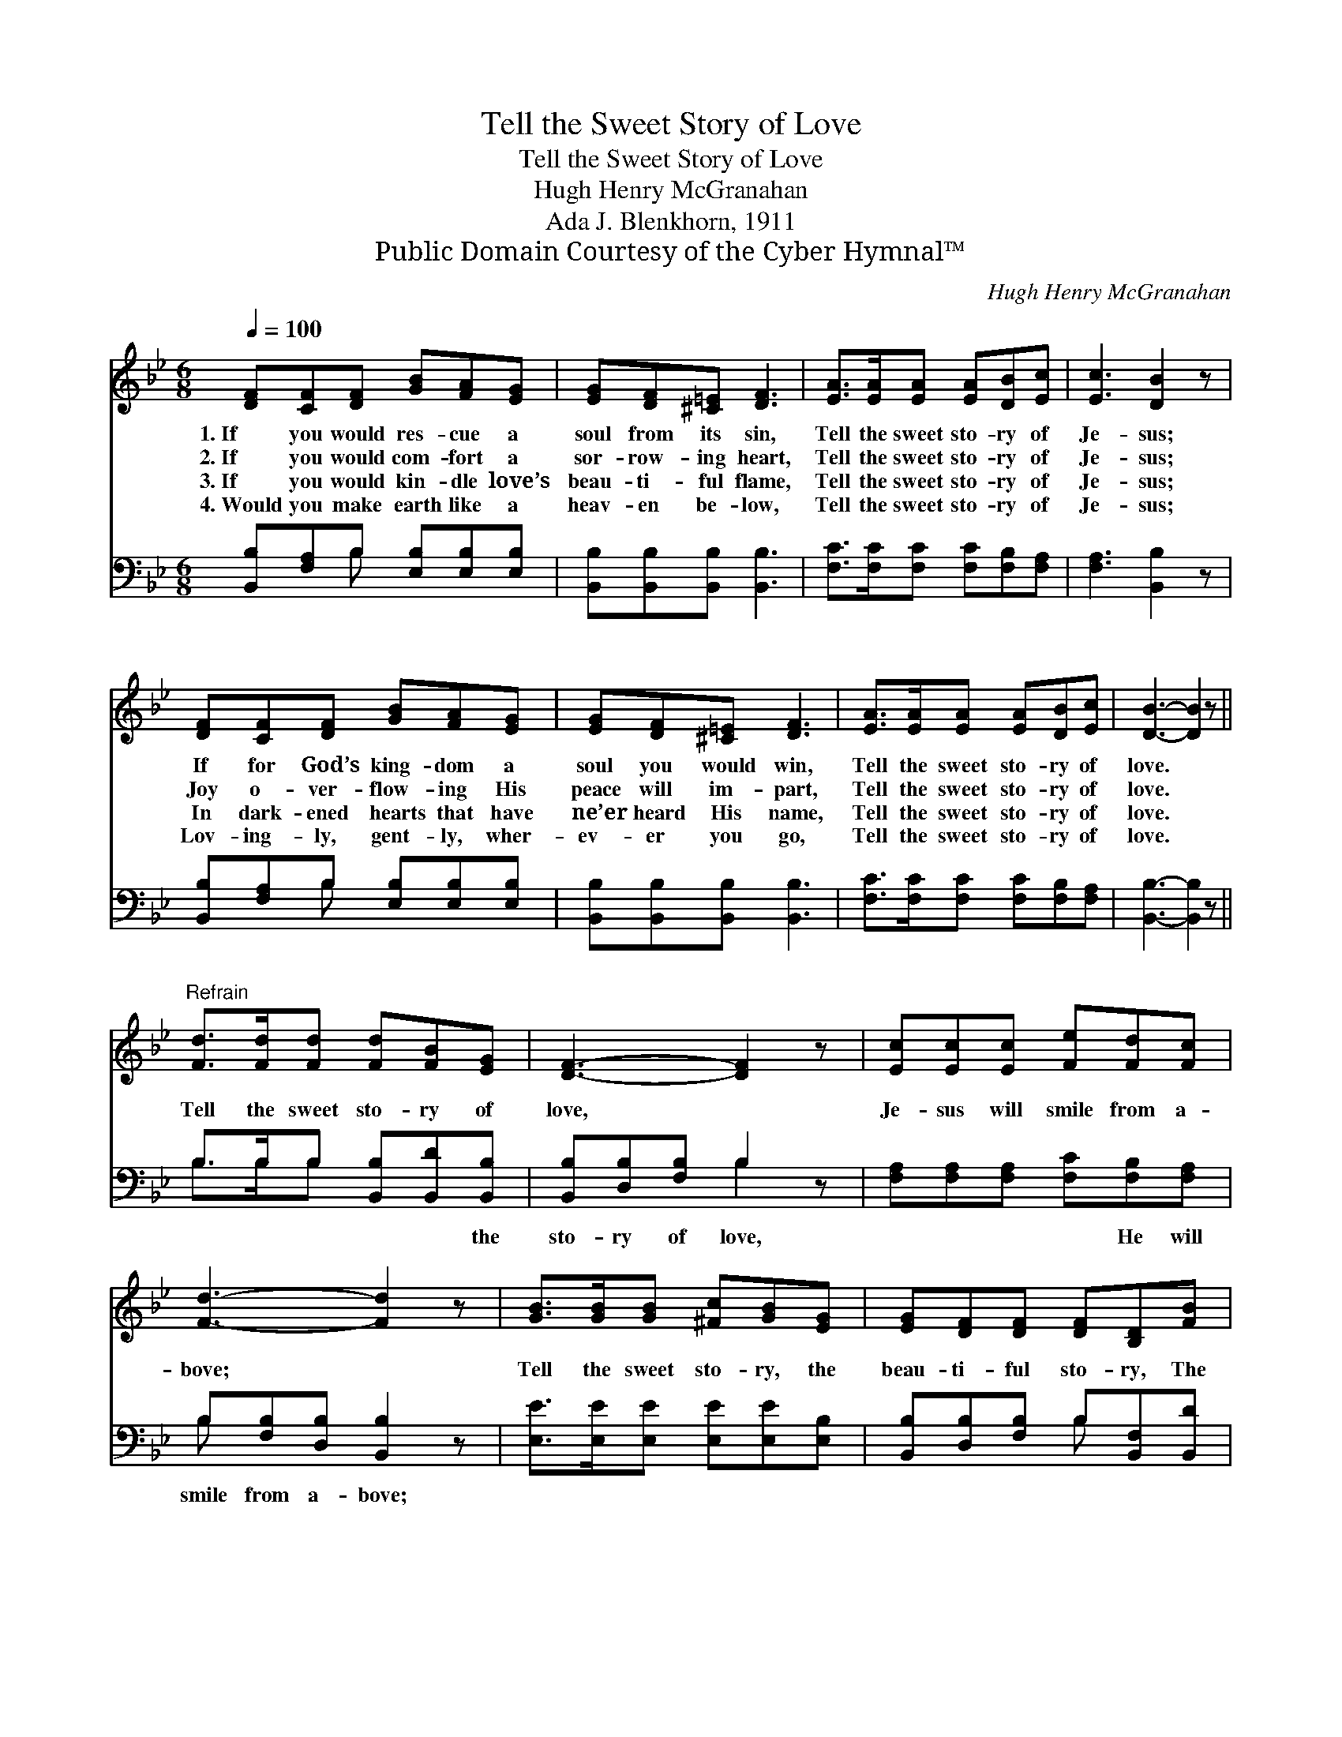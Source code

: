 X:1
T:Tell the Sweet Story of Love
T:Tell the Sweet Story of Love
T:Hugh Henry McGranahan
T:Ada J. Blenkhorn, 1911
T:Public Domain Courtesy of the Cyber Hymnal™
C:Hugh Henry McGranahan
Z:Public Domain
Z:Courtesy of the Cyber Hymnal™
%%score 1 ( 2 3 )
L:1/8
Q:1/4=100
M:6/8
K:Bb
V:1 treble 
V:2 bass 
V:3 bass 
V:1
 [DF][CF][DF] [GB][FA][EG] | [EG][DF][^C=E] [DF]3 | [EA]>[EA][EA] [EA][DB][Ec] | [Ec]3 [DB]2 z | %4
w: 1.~If you would res- cue a|soul from its sin,|Tell the sweet sto- ry of|Je- sus;|
w: 2.~If you would com- fort a|sor- row- ing heart,|Tell the sweet sto- ry of|Je- sus;|
w: 3.~If you would kin- dle love’s|beau- ti- ful flame,|Tell the sweet sto- ry of|Je- sus;|
w: 4.~Would you make earth like a|heav- en be- low,|Tell the sweet sto- ry of|Je- sus;|
 [DF][CF][DF] [GB][FA][EG] | [EG][DF][^C=E] [DF]3 | [EA]>[EA][EA] [EA][DB][Ec] | [DB]3- [DB]2 z || %8
w: If for God’s king- dom a|soul you would win,|Tell the sweet sto- ry of|love. *|
w: Joy o- ver- flow- ing His|peace will im- part,|Tell the sweet sto- ry of|love. *|
w: In dark- ened hearts that have|ne’er heard His name,|Tell the sweet sto- ry of|love. *|
w: Lov- ing- ly, gent- ly, wher-|ev- er you go,|Tell the sweet sto- ry of|love. *|
"^Refrain" [Fd]>[Fd][Fd] [Fd][FB][EG] | [DF]3- [DF]2 z | [Ec][Ec][Ec] [Fe][Fd][Fc] | %11
w: |||
w: Tell the sweet sto- ry of|love, *|Je- sus will smile from a-|
w: |||
w: |||
 [Fd]3- [Fd]2 z | [GB]>[GB][GB] [^Fc][GB][EG] | [EG][DF][DF] [DF][B,D][FB] | %14
w: |||
w: bove; *|Tell the sweet sto- ry, the|beau- ti- ful sto- ry, The|
w: |||
w: |||
 [FA]>[FB][Fc] [Fe][Fd][Ec] | [DB]3- [DB]2 z |] %16
w: ||
w: won- der- ful sto- ry of|love. *|
w: ||
w: ||
V:2
 [B,,B,][F,A,]B, [E,B,][E,B,][E,B,] | [B,,B,][B,,B,][B,,B,] [B,,B,]3 | %2
w: ~ ~ ~ ~ ~ ~|~ ~ ~ ~|
 [F,C]>[F,C][F,C] [F,C][F,B,][F,A,] | [F,A,]3 [B,,B,]2 z | [B,,B,][F,A,]B, [E,B,][E,B,][E,B,] | %5
w: ~ ~ ~ ~ ~ ~|~ ~|~ ~ ~ ~ ~ ~|
 [B,,B,][B,,B,][B,,B,] [B,,B,]3 | [F,C]>[F,C][F,C] [F,C][F,B,][F,A,] | [B,,B,]3- [B,,B,]2 z || %8
w: ~ ~ ~ ~|~ ~ ~ ~ ~ ~|~ *|
 B,>B,B, [B,,B,][B,,D][B,,B,] | [B,,B,][D,B,][F,B,] B,2 z | [F,A,][F,A,][F,A,] [F,C][F,B,][F,A,] | %11
w: ~ ~ ~ ~ ~ the|sto- ry of love,|~ ~ ~ ~ He will|
 B,[F,B,][D,B,] [B,,B,]2 z | [E,E]>[E,E][E,E] [E,E][E,E][E,B,] | %13
w: smile from a- bove;||
 [B,,B,][D,B,][F,B,] B,[B,,F,][B,,D] | [F,C]>[F,D][F,E] [F,C][F,B,][F,A,] | %15
w: ||
 [B,,F,B,]3- [B,,F,B,]2 z |] %16
w: |
V:3
 x2 B, x3 | x6 | x6 | x6 | x2 B, x3 | x6 | x6 | x6 || B,>B,B, x3 | x3 B,2 x | x6 | B, x5 | x6 | %13
 x3 B, x2 | x6 | x6 |] %16

